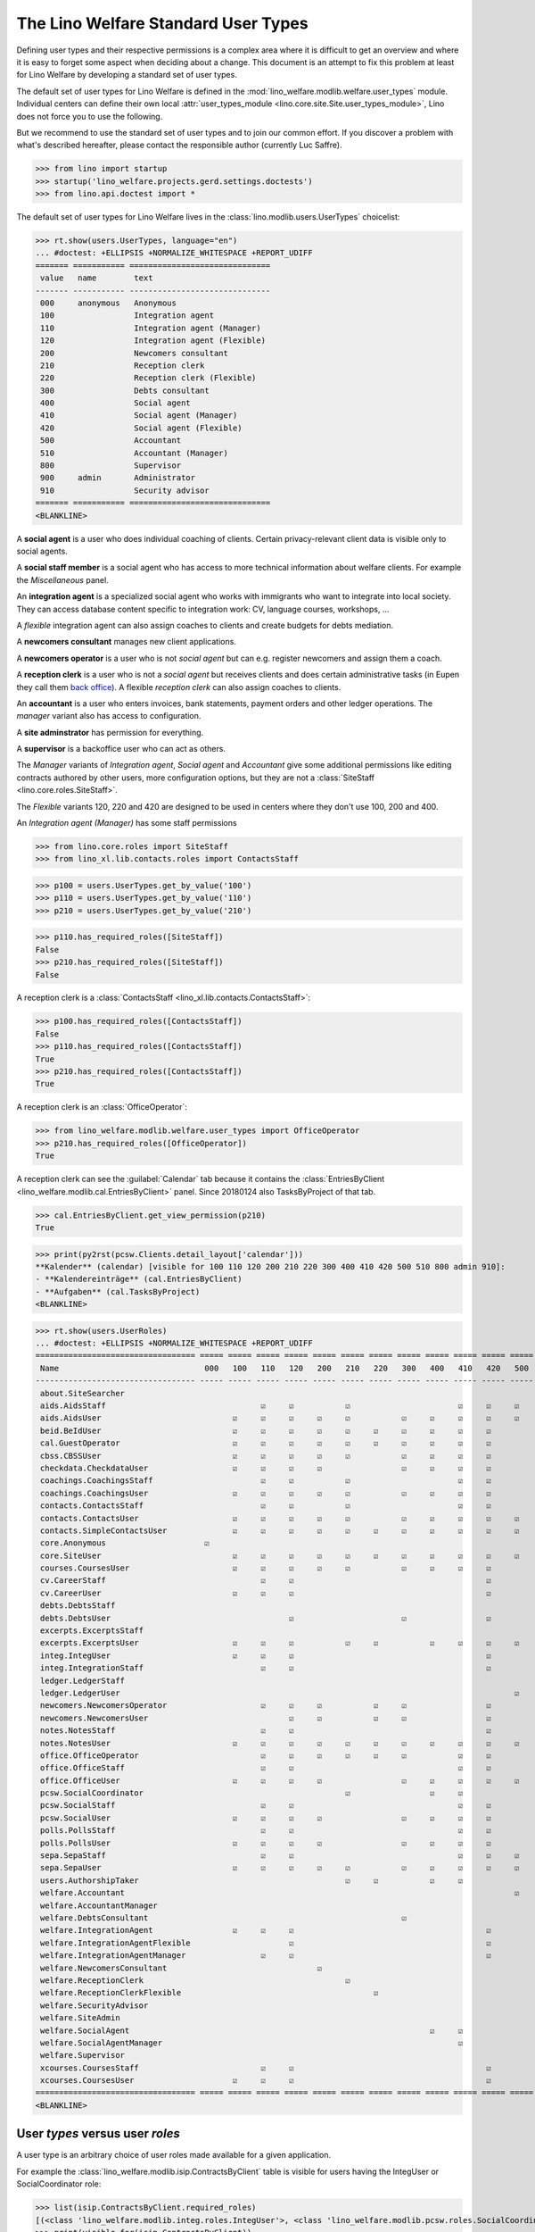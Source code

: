 .. doctest docs/specs/usertypes.rst
.. _welfare.usertypes:

====================================
The Lino Welfare Standard User Types
====================================


Defining user types and their respective permissions is a complex area
where it is difficult to get an overview and where it is easy to
forget some aspect when deciding about a change.  This document is an
attempt to fix this problem at least for Lino Welfare by developing a
standard set of user types.

The default set of user types for Lino Welfare is defined in the
:mod:`lino_welfare.modlib.welfare.user_types` module.  Individual
centers can define their own local :attr:`user_types_module
<lino.core.site.Site.user_types_module>`, Lino does not force you to
use the following.

But we recommend to use the standard set of user types and to join our
common effort.  If you discover a problem with what's described
hereafter, please contact the responsible author (currently Luc
Saffre).

>>> from lino import startup
>>> startup('lino_welfare.projects.gerd.settings.doctests')
>>> from lino.api.doctest import *

The default set of user types for Lino Welfare lives in the
:class:`lino.modlib.users.UserTypes` choicelist:

>>> rt.show(users.UserTypes, language="en")
... #doctest: +ELLIPSIS +NORMALIZE_WHITESPACE +REPORT_UDIFF
======= =========== ==============================
 value   name        text
------- ----------- ------------------------------
 000     anonymous   Anonymous
 100                 Integration agent
 110                 Integration agent (Manager)
 120                 Integration agent (Flexible)
 200                 Newcomers consultant
 210                 Reception clerk
 220                 Reception clerk (Flexible)
 300                 Debts consultant
 400                 Social agent
 410                 Social agent (Manager)
 420                 Social agent (Flexible)
 500                 Accountant
 510                 Accountant (Manager)
 800                 Supervisor
 900     admin       Administrator
 910                 Security advisor
======= =========== ==============================
<BLANKLINE>

A **social agent** is a user who does individual coaching of
clients.  Certain privacy-relevant client data is visible only
to social agents.

A **social staff member** is a social agent who has access to more
technical information about welfare clients.  For example the
`Miscellaneous` panel.

An **integration agent** is a specialized social agent who works with
immigrants who want to integrate into local society.  They can access
database content specific to integration work: CV, language courses,
workshops, ...

A *flexible* integration agent can also assign coaches to clients and
create budgets for debts mediation.


A **newcomers consultant** manages new client applications.

A **newcomers operator** is a user who is not *social agent* but
can e.g. register newcomers and assign them a coach.

A **reception clerk** is a user who is not a *social agent* but
receives clients and does certain administrative tasks (in Eupen they
call them `back office
<https://en.wikipedia.org/wiki/Back_office>`__).  A flexible
*reception clerk* can also  assign coaches to clients.


An **accountant** is a user who enters invoices, bank statements,
payment orders and other ledger operations.
The *manager* variant also has access to configuration.

A **site adminstrator** has permission for everything.

A **supervisor** is a backoffice user who can act as others.


The *Manager* variants of *Integration agent*, *Social agent* and
*Accountant* give some additional permissions like editing contracts
authored by other users, more configuration options, but they are not
a :class:`SiteStaff <lino.core.roles.SiteStaff>`.

The *Flexible* variants 120, 220 and 420 are designed to be used in
centers where they don't use 100, 200 and 400.

An *Integration agent (Manager)* has some staff permissions

>>> from lino.core.roles import SiteStaff
>>> from lino_xl.lib.contacts.roles import ContactsStaff

>>> p100 = users.UserTypes.get_by_value('100')
>>> p110 = users.UserTypes.get_by_value('110')
>>> p210 = users.UserTypes.get_by_value('210')

>>> p110.has_required_roles([SiteStaff])
False
>>> p210.has_required_roles([SiteStaff])
False

A reception clerk is a :class:`ContactsStaff
<lino_xl.lib.contacts.ContactsStaff>`:

>>> p100.has_required_roles([ContactsStaff])
False
>>> p110.has_required_roles([ContactsStaff])
True
>>> p210.has_required_roles([ContactsStaff])
True

A reception clerk is an :class:`OfficeOperator`:

>>> from lino_welfare.modlib.welfare.user_types import OfficeOperator
>>> p210.has_required_roles([OfficeOperator])
True

A reception clerk can see the :guilabel:`Calendar` tab because it
contains the :class:`EntriesByClient
<lino_welfare.modlib.cal.EntriesByClient>` panel.  Since 20180124 also
TasksByProject of that tab.

>>> cal.EntriesByClient.get_view_permission(p210)
True

>>> print(py2rst(pcsw.Clients.detail_layout['calendar']))
**Kalender** (calendar) [visible for 100 110 120 200 210 220 300 400 410 420 500 510 800 admin 910]:
- **Kalendereinträge** (cal.EntriesByClient)
- **Aufgaben** (cal.TasksByProject)
<BLANKLINE>


>>> rt.show(users.UserRoles)
... #doctest: +ELLIPSIS +NORMALIZE_WHITESPACE +REPORT_UDIFF
================================== ===== ===== ===== ===== ===== ===== ===== ===== ===== ===== ===== ===== ===== ===== ===== =====
 Name                               000   100   110   120   200   210   220   300   400   410   420   500   510   800   900   910
---------------------------------- ----- ----- ----- ----- ----- ----- ----- ----- ----- ----- ----- ----- ----- ----- ----- -----
 about.SiteSearcher                                                                                                     ☑     ☑
 aids.AidsStaff                                 ☑     ☑           ☑                       ☑     ☑     ☑     ☑     ☑     ☑     ☑
 aids.AidsUser                            ☑     ☑     ☑     ☑     ☑           ☑     ☑     ☑     ☑     ☑     ☑     ☑     ☑     ☑
 beid.BeIdUser                            ☑     ☑     ☑     ☑     ☑     ☑     ☑     ☑     ☑     ☑                 ☑     ☑     ☑
 cal.GuestOperator                        ☑     ☑     ☑     ☑     ☑     ☑     ☑     ☑     ☑     ☑                 ☑     ☑     ☑
 cbss.CBSSUser                            ☑     ☑     ☑     ☑     ☑           ☑     ☑     ☑     ☑                       ☑     ☑
 checkdata.CheckdataUser                  ☑     ☑     ☑     ☑                 ☑     ☑     ☑     ☑                       ☑     ☑
 coachings.CoachingsStaff                       ☑     ☑           ☑                       ☑     ☑                       ☑     ☑
 coachings.CoachingsUser                  ☑     ☑     ☑     ☑     ☑           ☑     ☑     ☑     ☑                       ☑     ☑
 contacts.ContactsStaff                         ☑     ☑           ☑                       ☑     ☑                 ☑     ☑     ☑
 contacts.ContactsUser                    ☑     ☑     ☑     ☑     ☑           ☑     ☑     ☑     ☑     ☑     ☑     ☑     ☑     ☑
 contacts.SimpleContactsUser              ☑     ☑     ☑     ☑     ☑     ☑     ☑     ☑     ☑     ☑     ☑     ☑     ☑     ☑     ☑
 core.Anonymous                     ☑
 core.SiteUser                            ☑     ☑     ☑     ☑     ☑     ☑     ☑     ☑     ☑     ☑     ☑     ☑     ☑     ☑     ☑
 courses.CoursesUser                      ☑     ☑     ☑     ☑     ☑           ☑     ☑     ☑     ☑                 ☑     ☑     ☑
 cv.CareerStaff                                 ☑     ☑                                         ☑                       ☑     ☑
 cv.CareerUser                            ☑     ☑     ☑                                         ☑                       ☑     ☑
 debts.DebtsStaff                                                                                                       ☑     ☑
 debts.DebtsUser                                      ☑                       ☑                 ☑                       ☑     ☑
 excerpts.ExcerptsStaff                                                                                                 ☑     ☑
 excerpts.ExcerptsUser                    ☑     ☑     ☑           ☑     ☑           ☑     ☑     ☑     ☑     ☑     ☑     ☑     ☑
 integ.IntegUser                          ☑     ☑     ☑                                         ☑                       ☑     ☑
 integ.IntegrationStaff                         ☑     ☑                                         ☑                       ☑     ☑
 ledger.LedgerStaff                                                                                         ☑           ☑     ☑
 ledger.LedgerUser                                                                                    ☑     ☑           ☑     ☑
 newcomers.NewcomersOperator                    ☑     ☑     ☑           ☑     ☑                 ☑                 ☑     ☑     ☑
 newcomers.NewcomersUser                              ☑     ☑           ☑     ☑                 ☑                       ☑     ☑
 notes.NotesStaff                               ☑     ☑                                         ☑                       ☑     ☑
 notes.NotesUser                          ☑     ☑     ☑     ☑     ☑     ☑     ☑     ☑     ☑     ☑     ☑     ☑     ☑     ☑     ☑
 office.OfficeOperator                          ☑     ☑     ☑     ☑     ☑     ☑           ☑     ☑                 ☑     ☑     ☑
 office.OfficeStaff                             ☑     ☑                                   ☑     ☑                       ☑     ☑
 office.OfficeUser                        ☑     ☑     ☑     ☑                 ☑     ☑     ☑     ☑     ☑     ☑           ☑     ☑
 pcsw.SocialCoordinator                                           ☑                 ☑     ☑
 pcsw.SocialStaff                               ☑     ☑                                   ☑     ☑                       ☑     ☑
 pcsw.SocialUser                          ☑     ☑     ☑     ☑                 ☑     ☑     ☑     ☑                       ☑     ☑
 polls.PollsStaff                               ☑     ☑                                   ☑     ☑                       ☑     ☑
 polls.PollsUser                          ☑     ☑     ☑     ☑                 ☑     ☑     ☑     ☑                       ☑     ☑
 sepa.SepaStaff                                 ☑     ☑                                   ☑     ☑     ☑     ☑           ☑     ☑
 sepa.SepaUser                            ☑     ☑     ☑     ☑     ☑           ☑     ☑     ☑     ☑     ☑     ☑     ☑     ☑     ☑
 users.AuthorshipTaker                                            ☑     ☑           ☑     ☑                       ☑     ☑     ☑
 welfare.Accountant                                                                                   ☑
 welfare.AccountantManager                                                                                  ☑
 welfare.DebtsConsultant                                                      ☑
 welfare.IntegrationAgent                 ☑     ☑     ☑                                         ☑
 welfare.IntegrationAgentFlexible                     ☑                                         ☑
 welfare.IntegrationAgentManager                ☑     ☑                                         ☑
 welfare.NewcomersConsultant                                ☑
 welfare.ReceptionClerk                                           ☑
 welfare.ReceptionClerkFlexible                                         ☑
 welfare.SecurityAdvisor                                                                                                      ☑
 welfare.SiteAdmin                                                                                                      ☑     ☑
 welfare.SocialAgent                                                                ☑     ☑
 welfare.SocialAgentManager                                                               ☑
 welfare.Supervisor                                                                                               ☑
 xcourses.CoursesStaff                          ☑     ☑                                         ☑                       ☑     ☑
 xcourses.CoursesUser                     ☑     ☑     ☑                                         ☑                       ☑     ☑
================================== ===== ===== ===== ===== ===== ===== ===== ===== ===== ===== ===== ===== ===== ===== ===== =====
<BLANKLINE>




User *types* versus user *roles*
=================================

A user type is an arbitrary choice of user roles made available for a
given application.


For example the :class:`lino_welfare.modlib.isip.ContractsByClient`
table is visible for users having the IntegUser or SocialCoordinator
role:

>>> list(isip.ContractsByClient.required_roles)
[(<class 'lino_welfare.modlib.integ.roles.IntegUser'>, <class 'lino_welfare.modlib.pcsw.roles.SocialCoordinator'>)]
>>> print(visible_for(isip.ContractsByClient))
100 110 120 210 400 410 420 admin 910
